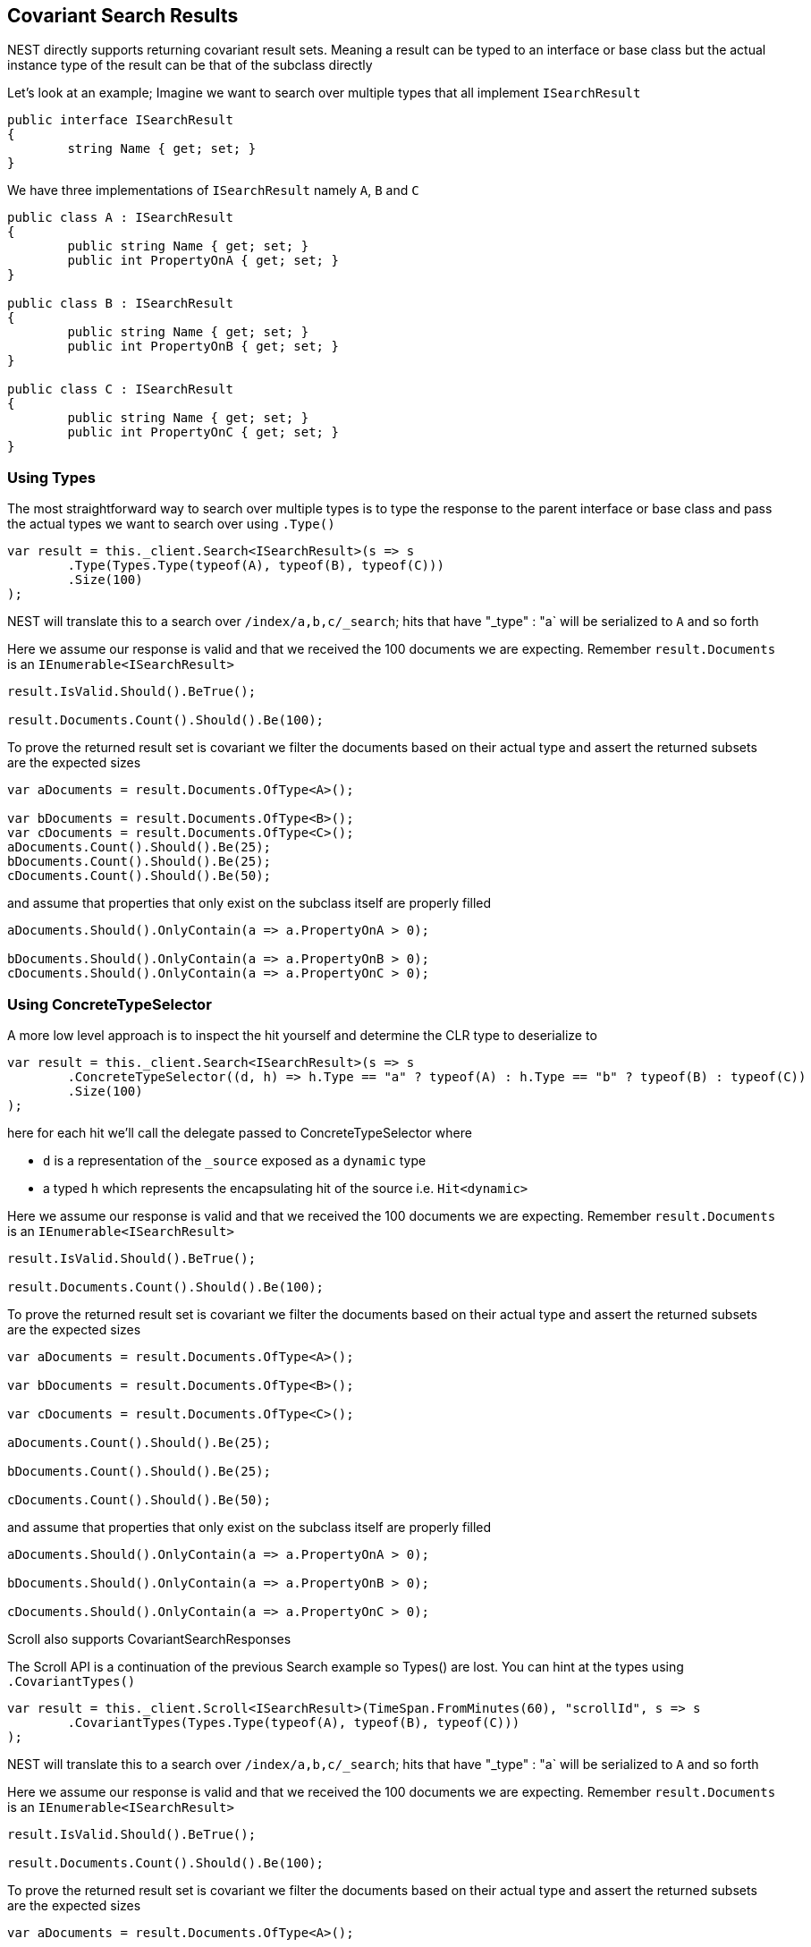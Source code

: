 :ref_current: https://www.elastic.co/guide/en/elasticsearch/reference/current

:github: https://github.com/elastic/elasticsearch-net

:imagesdir: ../../../images/

[[covariant-search-results]]
== Covariant Search Results

NEST directly supports returning covariant result sets.
Meaning a result can be typed to an interface or base class
but the actual instance type of the result can be that of the subclass directly

Let's look at an example; Imagine we want to search over multiple types that all implement
`ISearchResult`

[source,csharp]
----
public interface ISearchResult
{
	string Name { get; set; }
}
----

We have three implementations of `ISearchResult` namely `A`, `B` and `C`

[source,csharp]
----
public class A : ISearchResult
{
	public string Name { get; set; }
	public int PropertyOnA { get; set; }
}

public class B : ISearchResult
{
	public string Name { get; set; }
	public int PropertyOnB { get; set; }
}

public class C : ISearchResult
{
	public string Name { get; set; }
	public int PropertyOnC { get; set; }
}
----

=== Using Types

The most straightforward way to search over multiple types is to
type the response to the parent interface or base class
and pass the actual types we want to search over using `.Type()`

[source,csharp]
----
var result = this._client.Search<ISearchResult>(s => s
	.Type(Types.Type(typeof(A), typeof(B), typeof(C)))
	.Size(100)
);
----

NEST will translate this to a search over `/index/a,b,c/_search`; 
hits that have "_type" : "a` will be serialized to `A` and so forth

Here we assume our response is valid and that we received the 100 documents
we are expecting. Remember `result.Documents` is an `IEnumerable<ISearchResult>`

[source,csharp]
----
result.IsValid.Should().BeTrue();

result.Documents.Count().Should().Be(100);
----

To prove the returned result set is covariant we filter the documents based on their 
actual type and assert the returned subsets are the expected sizes

[source,csharp]
----
var aDocuments = result.Documents.OfType<A>();

var bDocuments = result.Documents.OfType<B>();
var cDocuments = result.Documents.OfType<C>();
aDocuments.Count().Should().Be(25);
bDocuments.Count().Should().Be(25);
cDocuments.Count().Should().Be(50);
----

and assume that properties that only exist on the subclass itself are properly filled

[source,csharp]
----
aDocuments.Should().OnlyContain(a => a.PropertyOnA > 0);

bDocuments.Should().OnlyContain(a => a.PropertyOnB > 0);
cDocuments.Should().OnlyContain(a => a.PropertyOnC > 0);
----

=== Using ConcreteTypeSelector

A more low level approach is to inspect the hit yourself and determine the CLR type to deserialize to

[source,csharp]
----
var result = this._client.Search<ISearchResult>(s => s
	.ConcreteTypeSelector((d, h) => h.Type == "a" ? typeof(A) : h.Type == "b" ? typeof(B) : typeof(C))
	.Size(100)
);
----

here for each hit we'll call the delegate passed to ConcreteTypeSelector where 

* `d` is a representation of the `_source` exposed as a `dynamic` type

* a typed `h` which represents the encapsulating hit of the source i.e. `Hit<dynamic>`

Here we assume our response is valid and that we received the 100 documents
we are expecting. Remember `result.Documents` is an `IEnumerable<ISearchResult>`

[source,csharp]
----
result.IsValid.Should().BeTrue();

result.Documents.Count().Should().Be(100);
----

To prove the returned result set is covariant we filter the documents based on their 
actual type and assert the returned subsets are the expected sizes

[source,csharp]
----
var aDocuments = result.Documents.OfType<A>();

var bDocuments = result.Documents.OfType<B>();

var cDocuments = result.Documents.OfType<C>();

aDocuments.Count().Should().Be(25);

bDocuments.Count().Should().Be(25);

cDocuments.Count().Should().Be(50);
----

and assume that properties that only exist on the subclass itself are properly filled

[source,csharp]
----
aDocuments.Should().OnlyContain(a => a.PropertyOnA > 0);

bDocuments.Should().OnlyContain(a => a.PropertyOnB > 0);

cDocuments.Should().OnlyContain(a => a.PropertyOnC > 0);
----

Scroll also supports CovariantSearchResponses

The Scroll API is a continuation of the previous Search example so Types() are lost. 
You can hint at the types using `.CovariantTypes()`

[source,csharp]
----
var result = this._client.Scroll<ISearchResult>(TimeSpan.FromMinutes(60), "scrollId", s => s
	.CovariantTypes(Types.Type(typeof(A), typeof(B), typeof(C)))
);
----

NEST will translate this to a search over `/index/a,b,c/_search`;
hits that have "_type" : "a` will be serialized to `A` and so forth

Here we assume our response is valid and that we received the 100 documents
we are expecting. Remember `result.Documents` is an `IEnumerable<ISearchResult>`

[source,csharp]
----
result.IsValid.Should().BeTrue();

result.Documents.Count().Should().Be(100);
----

To prove the returned result set is covariant we filter the documents based on their 
actual type and assert the returned subsets are the expected sizes

[source,csharp]
----
var aDocuments = result.Documents.OfType<A>();

var bDocuments = result.Documents.OfType<B>();

var cDocuments = result.Documents.OfType<C>();

aDocuments.Count().Should().Be(25);

bDocuments.Count().Should().Be(25);

cDocuments.Count().Should().Be(50);
----

and assume that properties that only exist on the subclass itself are properly filled

[source,csharp]
----
aDocuments.Should().OnlyContain(a => a.PropertyOnA > 0);

bDocuments.Should().OnlyContain(a => a.PropertyOnB > 0);

cDocuments.Should().OnlyContain(a => a.PropertyOnC > 0);
----

The more low level concrete type selector can also be specified on scroll

[source,csharp]
----
var result = this._client.Scroll<ISearchResult>(TimeSpan.FromMinutes(1), "scrollid", s => s
	.ConcreteTypeSelector((d, h) => h.Type == "a" ? typeof(A) : h.Type == "b" ? typeof(B) : typeof(C))
);
----

As before, within the delegate passed to `.ConcreteTypeSelector`

* `d` is the `_source` typed as `dynamic`

* `h` is the encapsulating typed hit

Here we assume our response is valid and that we received the 100 documents
we are expecting. Remember `result.Documents` is an `IEnumerable<ISearchResult>`

[source,csharp]
----
result.IsValid.Should().BeTrue();

result.Documents.Count().Should().Be(100);
----

To prove the returned result set is covariant we filter the documents based on their 
actual type and assert the returned subsets are the expected sizes

[source,csharp]
----
var aDocuments = result.Documents.OfType<A>();

var bDocuments = result.Documents.OfType<B>();

var cDocuments = result.Documents.OfType<C>();

aDocuments.Count().Should().Be(25);

bDocuments.Count().Should().Be(25);

cDocuments.Count().Should().Be(50);
----

and assume that properties that only exist on the subclass itself are properly filled

[source,csharp]
----
aDocuments.Should().OnlyContain(a => a.PropertyOnA > 0);

bDocuments.Should().OnlyContain(a => a.PropertyOnB > 0);

cDocuments.Should().OnlyContain(a => a.PropertyOnC > 0);
----

